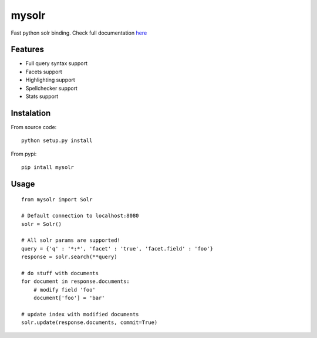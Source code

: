 mysolr
======

Fast python solr binding. Check full documentation here_


Features
--------

* Full query syntax support
* Facets support
* Highlighting support
* Spellchecker support
* Stats support


Instalation
-----------

From source code: ::

  python setup.py install

From pypi: ::

  pip intall mysolr


Usage
-----
::

  from mysolr import Solr

  # Default connection to localhost:8080
  solr = Solr()

  # All solr params are supported!
  query = {'q' : '*:*', 'facet' : 'true', 'facet.field' : 'foo'}
  response = solr.search(**query)

  # do stuff with documents
  for document in response.documents:
      # modify field 'foo'
      document['foo'] = 'bar'

  # update index with modified documents
  solr.update(response.documents, commit=True)


.. _here: http://mysolr.redtuna.org